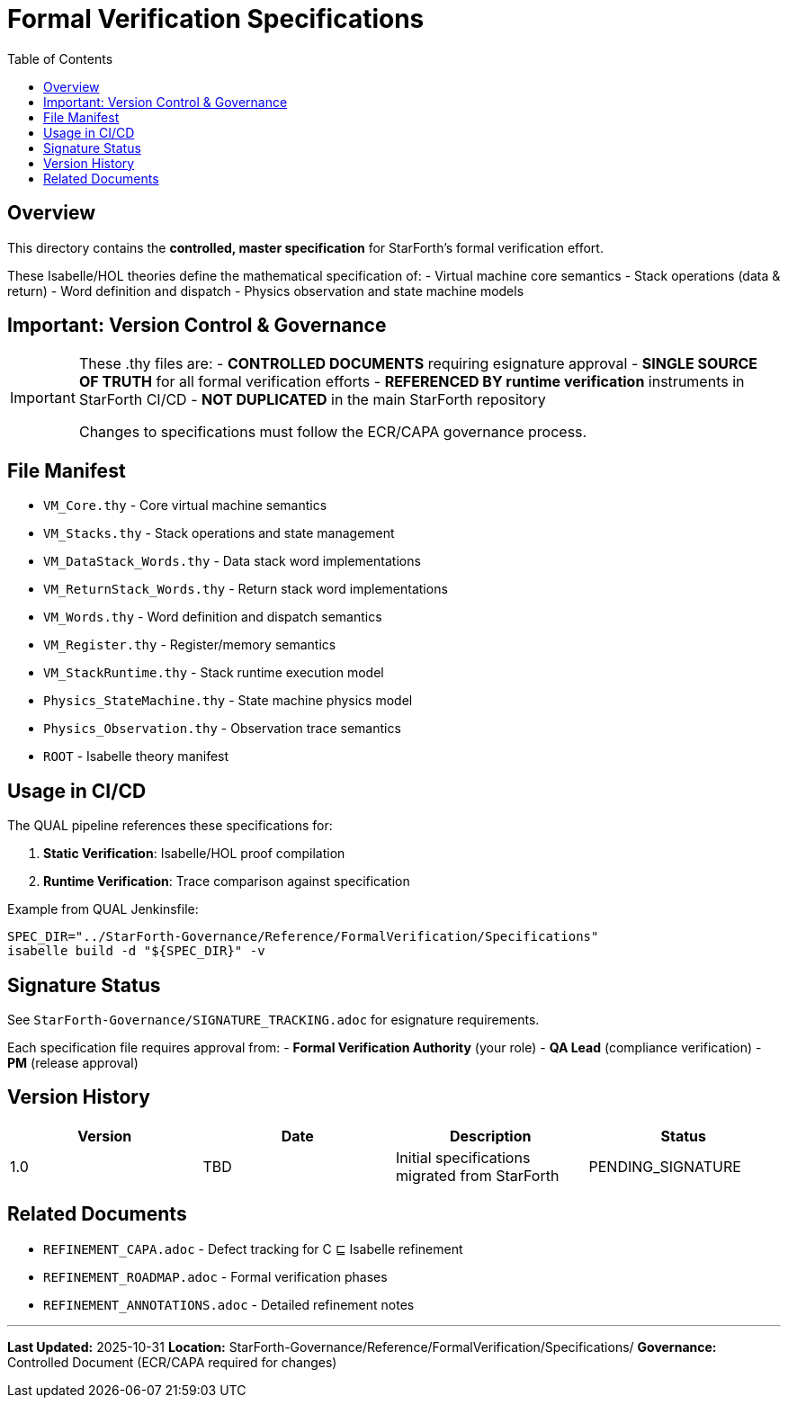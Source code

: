 = Formal Verification Specifications
:toc:

== Overview

This directory contains the **controlled, master specification** for StarForth's formal verification effort.

These Isabelle/HOL theories define the mathematical specification of:
- Virtual machine core semantics
- Stack operations (data & return)
- Word definition and dispatch
- Physics observation and state machine models

== Important: Version Control & Governance

[IMPORTANT]
====
These .thy files are:
- **CONTROLLED DOCUMENTS** requiring esignature approval
- **SINGLE SOURCE OF TRUTH** for all formal verification efforts
- **REFERENCED BY runtime verification** instruments in StarForth CI/CD
- **NOT DUPLICATED** in the main StarForth repository

Changes to specifications must follow the ECR/CAPA governance process.
====

== File Manifest

- `VM_Core.thy` - Core virtual machine semantics
- `VM_Stacks.thy` - Stack operations and state management
- `VM_DataStack_Words.thy` - Data stack word implementations
- `VM_ReturnStack_Words.thy` - Return stack word implementations
- `VM_Words.thy` - Word definition and dispatch semantics
- `VM_Register.thy` - Register/memory semantics
- `VM_StackRuntime.thy` - Stack runtime execution model
- `Physics_StateMachine.thy` - State machine physics model
- `Physics_Observation.thy` - Observation trace semantics
- `ROOT` - Isabelle theory manifest

== Usage in CI/CD

The QUAL pipeline references these specifications for:

1. **Static Verification**: Isabelle/HOL proof compilation
2. **Runtime Verification**: Trace comparison against specification

Example from QUAL Jenkinsfile:
[source,groovy]
----
SPEC_DIR="../StarForth-Governance/Reference/FormalVerification/Specifications"
isabelle build -d "${SPEC_DIR}" -v
----

== Signature Status

See `StarForth-Governance/SIGNATURE_TRACKING.adoc` for esignature requirements.

Each specification file requires approval from:
- **Formal Verification Authority** (your role)
- **QA Lead** (compliance verification)
- **PM** (release approval)

== Version History

[width="100%",options="header"]
|===
| Version | Date | Description | Status
| 1.0 | TBD | Initial specifications migrated from StarForth | PENDING_SIGNATURE
|===

== Related Documents

- `REFINEMENT_CAPA.adoc` - Defect tracking for C ⊑ Isabelle refinement
- `REFINEMENT_ROADMAP.adoc` - Formal verification phases
- `REFINEMENT_ANNOTATIONS.adoc` - Detailed refinement notes

---

**Last Updated:** 2025-10-31
**Location:** StarForth-Governance/Reference/FormalVerification/Specifications/
**Governance:** Controlled Document (ECR/CAPA required for changes)

